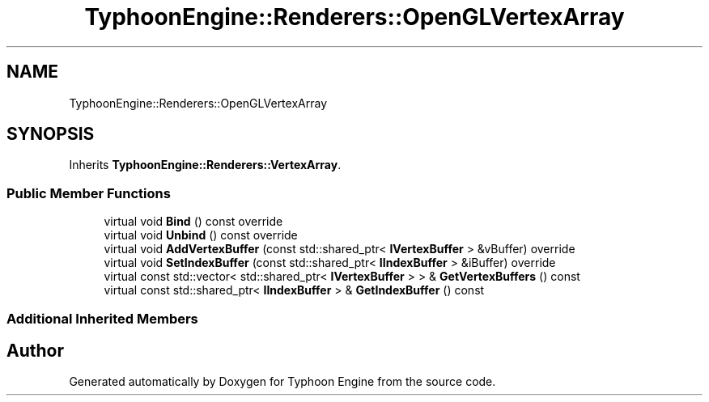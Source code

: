 .TH "TyphoonEngine::Renderers::OpenGLVertexArray" 3 "Sat Jul 20 2019" "Version 0.1" "Typhoon Engine" \" -*- nroff -*-
.ad l
.nh
.SH NAME
TyphoonEngine::Renderers::OpenGLVertexArray
.SH SYNOPSIS
.br
.PP
.PP
Inherits \fBTyphoonEngine::Renderers::VertexArray\fP\&.
.SS "Public Member Functions"

.in +1c
.ti -1c
.RI "virtual void \fBBind\fP () const override"
.br
.ti -1c
.RI "virtual void \fBUnbind\fP () const override"
.br
.ti -1c
.RI "virtual void \fBAddVertexBuffer\fP (const std::shared_ptr< \fBIVertexBuffer\fP > &vBuffer) override"
.br
.ti -1c
.RI "virtual void \fBSetIndexBuffer\fP (const std::shared_ptr< \fBIIndexBuffer\fP > &iBuffer) override"
.br
.ti -1c
.RI "virtual const std::vector< std::shared_ptr< \fBIVertexBuffer\fP > > & \fBGetVertexBuffers\fP () const"
.br
.ti -1c
.RI "virtual const std::shared_ptr< \fBIIndexBuffer\fP > & \fBGetIndexBuffer\fP () const"
.br
.in -1c
.SS "Additional Inherited Members"


.SH "Author"
.PP 
Generated automatically by Doxygen for Typhoon Engine from the source code\&.
